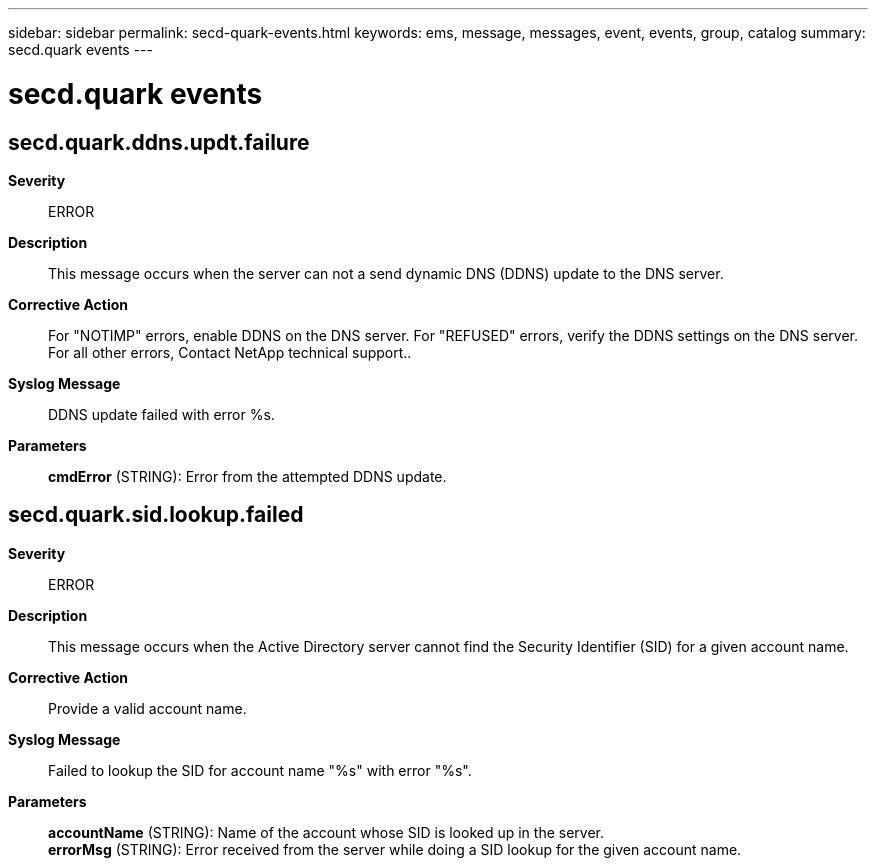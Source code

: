---
sidebar: sidebar
permalink: secd-quark-events.html
keywords: ems, message, messages, event, events, group, catalog
summary: secd.quark events
---

= secd.quark events
:toclevels: 1
:hardbreaks:
:nofooter:
:icons: font
:linkattrs:
:imagesdir: ./media/

== secd.quark.ddns.updt.failure
*Severity*::
ERROR
*Description*::
This message occurs when the server can not a send dynamic DNS (DDNS) update to the DNS server.
*Corrective Action*::
For "NOTIMP" errors, enable DDNS on the DNS server. For "REFUSED" errors, verify the DDNS settings on the DNS server. For all other errors, Contact NetApp technical support..
*Syslog Message*::
DDNS update failed with error %s.
*Parameters*::
*cmdError* (STRING): Error from the attempted DDNS update.

== secd.quark.sid.lookup.failed
*Severity*::
ERROR
*Description*::
This message occurs when the Active Directory server cannot find the Security Identifier (SID) for a given account name.
*Corrective Action*::
Provide a valid account name.
*Syslog Message*::
Failed to lookup the SID for account name "%s" with error "%s".
*Parameters*::
*accountName* (STRING): Name of the account whose SID is looked up in the server.
*errorMsg* (STRING): Error received from the server while doing a SID lookup for the given account name.
